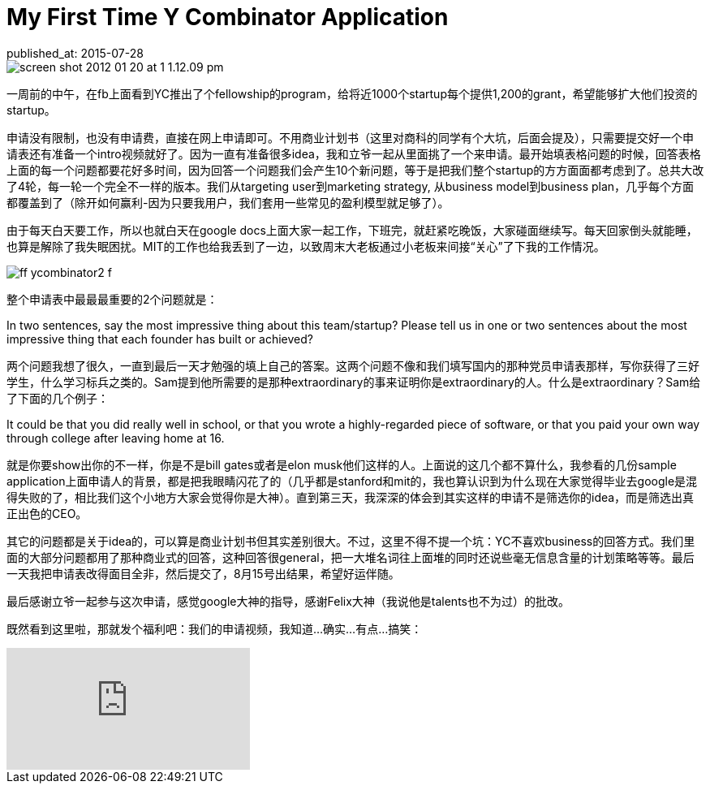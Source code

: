 = My First Time Y Combinator Application
published_at: 2015-07-28 

image::http://www.entreprenic.com/wp-content/uploads/2015/07/screen-shot-2012-01-20-at-1-1.12.09-pm.png[] 

一周前的中午，在fb上面看到YC推出了个fellowship的program，给将近1000个startup每个提供1,200的grant，希望能够扩大他们投资的startup。 

申请没有限制，也没有申请费，直接在网上申请即可。不用商业计划书（这里对商科的同学有个大坑，后面会提及），只需要提交好一个申请表还有准备一个intro视频就好了。因为一直有准备很多idea，我和立爷一起从里面挑了一个来申请。最开始填表格问题的时候，回答表格上面的每一个问题都要花好多时间，因为回答一个问题我们会产生10个新问题，等于是把我们整个startup的方方面面都考虑到了。总共大改了4轮，每一轮一个完全不一样的版本。我们从targeting user到marketing strategy, 从business model到business plan，几乎每个方面都覆盖到了（除开如何赢利-因为只要我用户，我们套用一些常见的盈利模型就足够了）。 

由于每天白天要工作，所以也就白天在google docs上面大家一起工作，下班完，就赶紧吃晚饭，大家碰面继续写。每天回家倒头就能睡，也算是解除了我失眠困扰。MIT的工作也给我丢到了一边，以致周末大老板通过小老板来间接“关心”了下我的工作情况。 

image::http://www.wired.com/magazine/wp-content/images/19-06/ff_ycombinator2_f.jpg[] 

整个申请表中最最最重要的2个问题就是： 

***** 
In two sentences, say the most impressive thing about this team/startup? 
Please tell us in one or two sentences about the most impressive thing that each founder has built or achieved? 
***** 

两个问题我想了很久，一直到最后一天才勉强的填上自己的答案。这两个问题不像和我们填写国内的那种党员申请表那样，写你获得了三好学生，什么学习标兵之类的。Sam提到他所需要的是那种extraordinary的事来证明你是extraordinary的人。什么是extraordinary？Sam给了下面的几个例子： 

***** 
It could be that you did really well in school, or that you wrote a highly-regarded piece of software, or that you paid your own way through college after leaving home at 16. 
***** 

就是你要show出你的不一样，你是不是bill gates或者是elon musk他们这样的人。上面说的这几个都不算什么，我参看的几份sample application上面申请人的背景，都是把我眼睛闪花了的（几乎都是stanford和mit的，我也算认识到为什么现在大家觉得毕业去google是混得失败的了，相比我们这个小地方大家会觉得你是大神）。直到第三天，我深深的体会到其实这样的申请不是筛选你的idea，而是筛选出真正出色的CEO。 

其它的问题都是关于idea的，可以算是商业计划书但其实差别很大。不过，这里不得不提一个坑：YC不喜欢business的回答方式。我们里面的大部分问题都用了那种商业式的回答，这种回答很general，把一大堆名词往上面堆的同时还说些毫无信息含量的计划策略等等。最后一天我把申请表改得面目全非，然后提交了，8月15号出结果，希望好运伴随。 

最后感谢立爷一起参与这次申请，感觉google大神的指导，感谢Felix大神（我说他是talents也不为过）的批改。

既然看到这里啦，那就发个福利吧：我们的申请视频，我知道...确实...有点...搞笑：

video::FOgFFu_r4As[youtube]